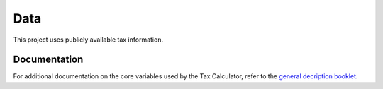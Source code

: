 Data
====
This project uses publicly available tax information. 

Documentation
-------------
For additional documentation on the core variables used by the Tax Calculator, refer to the `general decription booklet <http://users.nber.org/~taxsim/gdb/gdb08.pdf>`_.
